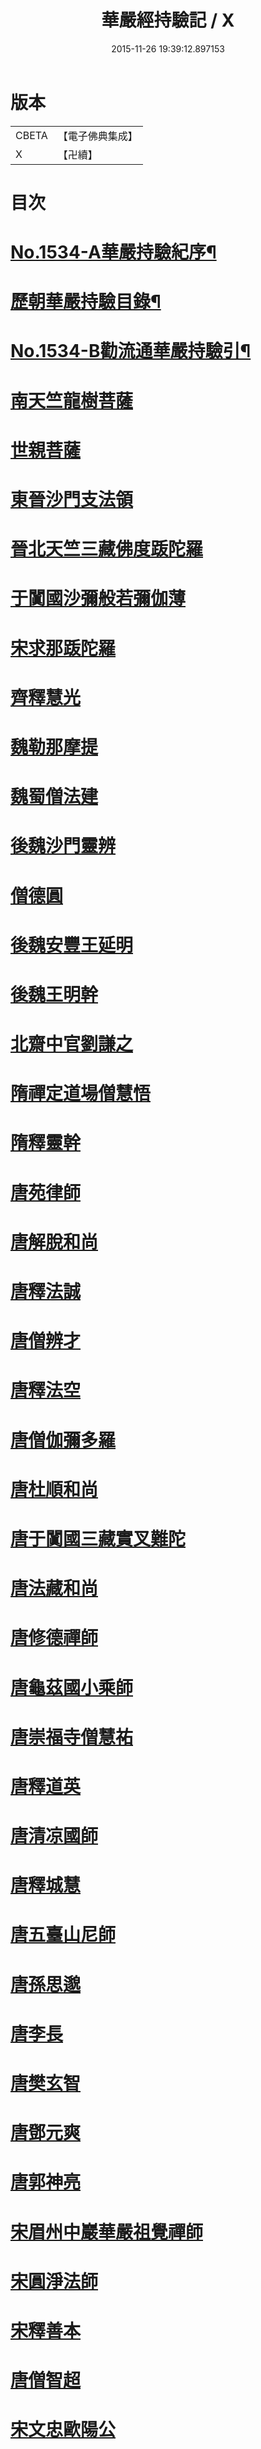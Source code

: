 #+TITLE: 華嚴經持驗記 / X
#+DATE: 2015-11-26 19:39:12.897153
* 版本
 |     CBETA|【電子佛典集成】|
 |         X|【卍續】    |

* 目次
* [[file:KR6r0089_001.txt::001-0647b1][No.1534-A華嚴持驗紀序¶]]
* [[file:KR6r0089_001.txt::0647c16][歷朝華嚴持驗目錄¶]]
* [[file:KR6r0089_001.txt::0648b1][No.1534-B勸流通華嚴持驗引¶]]
* [[file:KR6r0089_001.txt::0648c8][南天竺龍樹菩薩]]
* [[file:KR6r0089_001.txt::0649a9][世親菩薩]]
* [[file:KR6r0089_001.txt::0649a17][東晉沙門支法領]]
* [[file:KR6r0089_001.txt::0649a23][晉北天竺三藏佛度䟦陀羅]]
* [[file:KR6r0089_001.txt::0649b22][于闐國沙彌般若彌伽薄]]
* [[file:KR6r0089_001.txt::0649c4][宋求那䟦陀羅]]
* [[file:KR6r0089_001.txt::0649c19][齊釋慧光]]
* [[file:KR6r0089_001.txt::0649c23][魏勒那摩提]]
* [[file:KR6r0089_001.txt::0650a6][魏蜀僧法建]]
* [[file:KR6r0089_001.txt::0650a18][後魏沙門靈辨]]
* [[file:KR6r0089_001.txt::0650a24][僧德圓]]
* [[file:KR6r0089_001.txt::0650b16][後魏安豐王延明]]
* [[file:KR6r0089_001.txt::0650b20][後魏王明幹]]
* [[file:KR6r0089_001.txt::0650c7][北齋中官劉謙之]]
* [[file:KR6r0089_001.txt::0650c14][隋禪定道場僧慧悟]]
* [[file:KR6r0089_001.txt::0650c23][隋釋靈幹]]
* [[file:KR6r0089_001.txt::0651a8][唐苑律師]]
* [[file:KR6r0089_001.txt::0651a23][唐解脫和尚]]
* [[file:KR6r0089_001.txt::0651b14][唐釋法誠]]
* [[file:KR6r0089_001.txt::0651b19][唐僧辨才]]
* [[file:KR6r0089_001.txt::0651b22][唐釋法空]]
* [[file:KR6r0089_001.txt::0651c1][唐僧伽彌多羅]]
* [[file:KR6r0089_001.txt::0651c8][唐杜順和尚]]
* [[file:KR6r0089_001.txt::0651c19][唐于闐國三藏實叉難陀]]
* [[file:KR6r0089_001.txt::0652a7][唐法藏和尚]]
* [[file:KR6r0089_001.txt::0652a23][唐修德禪師]]
* [[file:KR6r0089_001.txt::0652b8][唐龜茲國小乘師]]
* [[file:KR6r0089_001.txt::0652b19][唐崇福寺僧慧祐]]
* [[file:KR6r0089_001.txt::0652b23][唐釋道英]]
* [[file:KR6r0089_001.txt::0652c6][唐清凉國師]]
* [[file:KR6r0089_001.txt::0652c24][唐釋城慧]]
* [[file:KR6r0089_001.txt::0653a6][唐五臺山尼師]]
* [[file:KR6r0089_001.txt::0653a18][唐孫思邈]]
* [[file:KR6r0089_001.txt::0653b2][唐李長]]
* [[file:KR6r0089_001.txt::0653b13][唐樊玄智]]
* [[file:KR6r0089_001.txt::0653b19][唐鄧元爽]]
* [[file:KR6r0089_001.txt::0653c2][唐郭神亮]]
* [[file:KR6r0089_001.txt::0653c7][宋眉州中巖華嚴祖覺禪師]]
* [[file:KR6r0089_001.txt::0653c14][宋圓淨法師]]
* [[file:KR6r0089_001.txt::0653c24][宋釋善本]]
* [[file:KR6r0089_001.txt::0654a4][唐僧智超]]
* [[file:KR6r0089_001.txt::0654a19][宋文忠歐陽公]]
* [[file:KR6r0089_001.txt::0654a23][宋孫良]]
* [[file:KR6r0089_001.txt::0654b3][宋秦氏淨堅]]
* [[file:KR6r0089_001.txt::0654b6][金蘇陀室利]]
* [[file:KR6r0089_001.txt::0654b11][元華嚴菩薩]]
* [[file:KR6r0089_001.txt::0654b17][明辨融禪師]]
* [[file:KR6r0089_001.txt::0654c4][明戈以安]]
* [[file:KR6r0089_001.txt::0654c12][明譚工部貞默母]]
* 卷
** [[file:KR6r0089_001.txt][華嚴經持驗記 1]]
